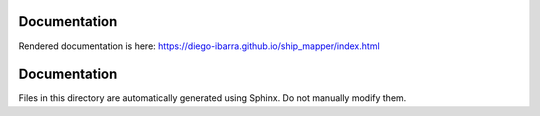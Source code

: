 Documentation
-------------

Rendered documentation is here:
https://diego-ibarra.github.io/ship_mapper/index.html


Documentation
-------------

Files in this directory are automatically generated using Sphinx. Do not manually modify them.
